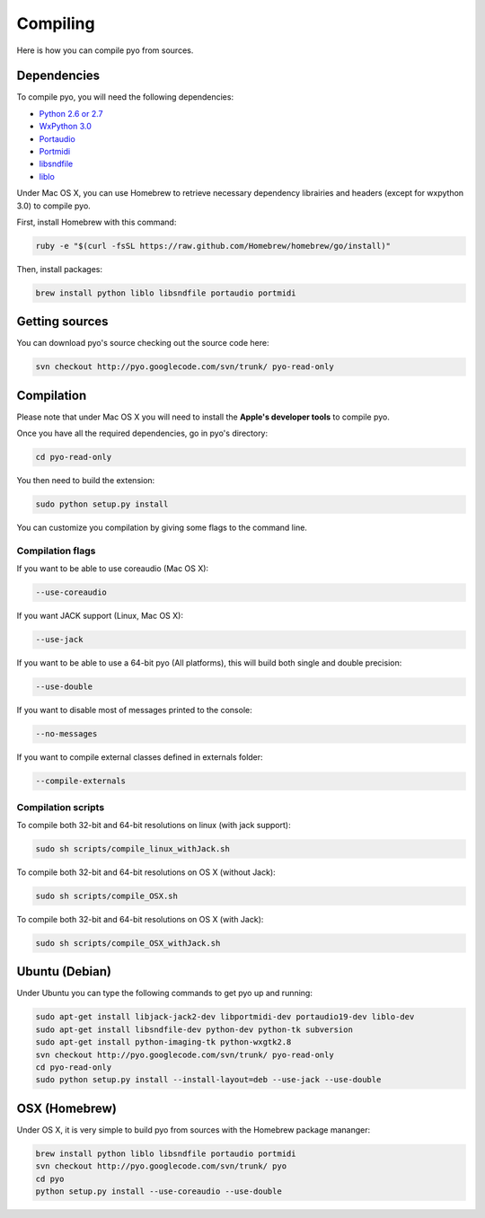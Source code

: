 Compiling
=====================

Here is how you can compile pyo from sources.

Dependencies
--------------

To compile pyo, you will need the following dependencies: 

- `Python 2.6 or 2.7 <http://www.python.org/download/releases/>`_
- `WxPython 3.0 <http://www.wxpython.org/download.php/>`_
- `Portaudio <http://www.portaudio.com/>`_
- `Portmidi <http://portmedia.sourceforge.net/portmidi/>`_
- `libsndfile <http://www.mega-nerd.com/libsndfile/>`_
- `liblo <http://liblo.sourceforge.net/>`_

Under Mac OS X, you can use Homebrew to retrieve necessary dependency librairies and headers (except for wxpython 3.0) to compile pyo.

First, install Homebrew with this command: 

.. code-block:: bash

    ruby -e "$(curl -fsSL https://raw.github.com/Homebrew/homebrew/go/install)"

Then, install packages: 

.. code-block:: bash

    brew install python liblo libsndfile portaudio portmidi

Getting sources
-------------------

You can download pyo's source checking out the source code here: 

.. code-block:: bash

    svn checkout http://pyo.googlecode.com/svn/trunk/ pyo-read-only

Compilation
---------------

Please note that under Mac OS X you will need to install the **Apple's developer tools** to compile pyo.

Once you have all the required dependencies, go in pyo's directory: 

.. code-block:: bash

    cd pyo-read-only

You then need to build the extension: 

.. code-block:: bash

    sudo python setup.py install

You can customize you compilation by giving some flags to the command line.

.. _compilation-flags-label:

Compilation flags
*********************

If you want to be able to use coreaudio (Mac OS X): 

.. code-block:: bash

    --use-coreaudio

If you want JACK support (Linux, Mac OS X): 

.. code-block:: bash

    --use-jack

If you want to be able to use a 64-bit pyo (All platforms), this will build both single and double precision: 

.. code-block:: bash

    --use-double

If you want to disable most of messages printed to the console:

.. code-block:: bash
    
    --no-messages

If you want to compile external classes defined in externals folder:

.. code-block:: bash

    --compile-externals

Compilation scripts
**********************

To compile both 32-bit and 64-bit resolutions on linux (with jack support):

.. code-block:: bash

    sudo sh scripts/compile_linux_withJack.sh

To compile both 32-bit and 64-bit resolutions on OS X (without Jack):

.. code-block:: bash

    sudo sh scripts/compile_OSX.sh

To compile both 32-bit and 64-bit resolutions on OS X (with Jack):

.. code-block:: bash

    sudo sh scripts/compile_OSX_withJack.sh

Ubuntu (Debian)
-------------------

Under Ubuntu you can type the following commands to get pyo up and running: 

.. code-block:: bash

    sudo apt-get install libjack-jack2-dev libportmidi-dev portaudio19-dev liblo-dev 
    sudo apt-get install libsndfile-dev python-dev python-tk subversion 
    sudo apt-get install python-imaging-tk python-wxgtk2.8
    svn checkout http://pyo.googlecode.com/svn/trunk/ pyo-read-only
    cd pyo-read-only
    sudo python setup.py install --install-layout=deb --use-jack --use-double

OSX (Homebrew)
--------------------

Under OS X, it is very simple to build pyo from sources with the Homebrew package mananger:

.. code-block:: bash

    brew install python liblo libsndfile portaudio portmidi
    svn checkout http://pyo.googlecode.com/svn/trunk/ pyo
    cd pyo
    python setup.py install --use-coreaudio --use-double 


